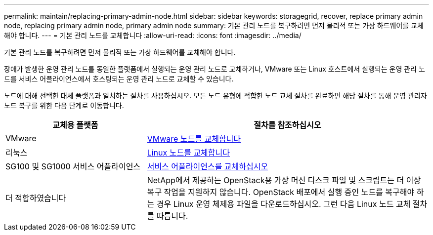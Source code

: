 ---
permalink: maintain/replacing-primary-admin-node.html 
sidebar: sidebar 
keywords: storagegrid, recover, replace primary admin node, replacing primary admin node, primary admin node 
summary: 기본 관리 노드를 복구하려면 먼저 물리적 또는 가상 하드웨어를 교체해야 합니다. 
---
= 기본 관리 노드를 교체합니다
:allow-uri-read: 
:icons: font
:imagesdir: ../media/


[role="lead"]
기본 관리 노드를 복구하려면 먼저 물리적 또는 가상 하드웨어를 교체해야 합니다.

장애가 발생한 운영 관리 노드를 동일한 플랫폼에서 실행되는 운영 관리 노드로 교체하거나, VMware 또는 Linux 호스트에서 실행되는 운영 관리 노드를 서비스 어플라이언스에서 호스팅되는 운영 관리 노드로 교체할 수 있습니다.

노드에 대해 선택한 대체 플랫폼과 일치하는 절차를 사용하십시오. 모든 노드 유형에 적합한 노드 교체 절차를 완료하면 해당 절차를 통해 운영 관리자 노드 복구를 위한 다음 단계로 이동합니다.

[cols="1a,2a"]
|===
| 교체용 플랫폼 | 절차를 참조하십시오 


 a| 
VMware
 a| 
xref:all-node-types-replacing-vmware-node.adoc[VMware 노드를 교체합니다]



 a| 
리눅스
 a| 
xref:all-node-types-replacing-linux-node.adoc[Linux 노드를 교체합니다]



 a| 
SG100 및 SG1000 서비스 어플라이언스
 a| 
xref:replacing-failed-node-with-services-appliance.adoc[서비스 어플라이언스를 교체하십시오]



 a| 
더 적합하였습니다
 a| 
NetApp에서 제공하는 OpenStack용 가상 머신 디스크 파일 및 스크립트는 더 이상 복구 작업을 지원하지 않습니다. OpenStack 배포에서 실행 중인 노드를 복구해야 하는 경우 Linux 운영 체제용 파일을 다운로드하십시오. 그런 다음 Linux 노드 교체 절차를 따릅니다.

|===